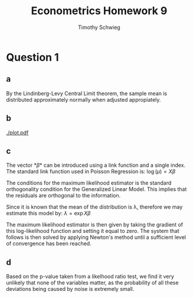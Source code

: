 #+OPTIONS: toc:nil
#+TITLE: Econometrics Homework 9
#+AUTHOR: Timothy Schwieg
* Question 1
** a
\begin{align*}
L( \lambda | y ) = \prod_{n=1}^N \frac{  \lambda^{y_n} \exp{ - \lambda } }{ y_n ! }\\
f( \lambda ) = \sum_{n=1}^N y_n \log( \lambda ) - \lambda - \log( y_n ! )\\
g( \lambda ) = \sum_{n=1}^N \frac{ y_n }{ \lambda } - 1 = 0 \to \hat{\lambda} = \frac{1}{N} \sum_{n=1}^N y_n \\
\mathbb{V}[\hat{\lambda}] = \frac{1}{N^2} N \lambda = \frac{\lambda}{N}\\
\mathbb{E}[\hat{\lambda}] = \frac{1}{N} N \lambda = \lambda\\
\lim_{n \to \infty} \mathbb{V}[\hat{\lambda}] = 0. \text{ This implies
}\hat{\lambda}\text{ is consistent.}\\
\end{align*}

By the Lindinberg-Levy Central Limit theorem, the sample mean is
distributed approximately normally when adjusted appropiately. 

\begin{align*}
\hat{\lambda} \sim N( \lambda, \frac{\lambda}{N} )
\end{align*}

\begin{minted}[frame=lines,fontsize=\scriptsize,xleftmargin=\parindent,linenos,mathescape]{r}
library(ggplot2)
dataHorse <- read.table("PrussianArmy.dat", header=FALSE )

dataHorse <- dataHorse[order( dataHorse$V2 ),]

names(dataHorse) <- c("Year", "Corps", "V3" )

simpleGLM <- glm( formula= V3 ~ 1, family=poisson, data=dataHorse )

print( summary( simpleGLM ) )

print( exp(simpleGLM$coefficients[1] ) )

\end{minted}

\begin{verbatim}
Call:
glm(formula = V3 ~ 1, family = poisson, data = dataHorse)

Deviance Residuals: 
    Min       1Q   Median       3Q      Max  
-1.1832  -1.1832  -1.1832   0.3367   2.7099  

Coefficients:
            Estimate Std. Error z value Pr(>|z|)    
(Intercept) -0.35667    0.07143  -4.994 5.93e-07 ***
---
Signif. codes:  0 ‘***’ 0.001 ‘**’ 0.01 ‘*’ 0.05 ‘.’ 0.1 ‘ ’ 1

(Dispersion parameter for poisson family taken to be 1)

    Null deviance: 323.23  on 279  degrees of freedom
Residual deviance: 323.23  on 279  degrees of freedom
AIC: 630.31

Number of Fisher Scoring iterations: 5


(Intercept) 
        0.7 
\end{verbatim}



** b
\begin{minted}[frame=lines,fontsize=\scriptsize,xleftmargin=\parindent,linenos,mathescape]{r}
pdf("plot.pdf")

pot <-  ggplot( dataHorse, aes( x = 1:nrow(dataHorse), y = simpleGLM$residuals))
pot + geom_point( aes(color = Corps, shape = Corps )) + scale_shape_manual( values = 1:14 )

dev.off()
\end{minted}

#+CAPTION: Residuals controlled for Corps
[[./plot.pdf]]


** c
The vector *\beta* can be introduced using a link function and a single
index. The standard link function used in Poisson Regression is: $\log(\mu) =
X \beta$

The conditions for the maximum likelihood estimator is the standard
orthogonality condition for the Generalized Linear Model. This implies
that the residuals are orthogonal to the information. 
\begin{align*}
 X(  y - \exp{ X \beta  } ) = 0\\
\end{align*}

Since it is known that the mean of the distribution is \lambda, therefore we
may estimate this model by: $\lambda = \exp{ X \beta  }$

\begin{align*}
L( \lambda | y ) = \prod_{n=1}^N \frac{  \lambda^{y_n} \exp{ - \lambda } }{ y_n ! }\\
f( \lambda ) = \sum_{n=1}^N y_n X \beta   - \exp{ X \beta  } - \log( y_n ! )\\
\end{align*}

The maximum likelihood estimator is then given by taking the gradient
of this log-likelihood function and setting it equal to zero. The
system that follows is then solved by applying Newton's method until a
sufficient level of convergence has been reached.

** d
\begin{minted}[frame=lines,fontsize=\scriptsize,xleftmargin=\parindent,linenos,mathescape]{r}
lvl <- levels( dataHorse$Corps )
year <- unique( dataHorse$Year)

dummyData <- matrix(0, nrow = nrow(dataHorse), ncol = (length(lvl)+length(year)-1))

dummyData[,1] <- dataHorse[,3]

for( i in 2:length(lvl )){
    dummyData[,i] <- as.integer(dataHorse[,2] == lvl[i] )
}

for (i in 2:length(year)){
    dummyData[,length(lvl)+i-1] <- as.integer( dataHorse[,1] == year[i] )
}

complexGLM <- glm( formula=X1~., family=poisson, data=data.frame(dummyData) )

print( summary( complexGLM ) )


pValue <- pchisq( 2*(logLik(complexGLM) - logLik(simpleGLM )), df = 32,lower.tail = FALSE )
print( pValue )
\end{minted}

\begin{verbatim}
Call:
glm(formula = X1 ~ ., family = poisson, data = data.frame(dummyData))

Deviance Residuals: 
    Min       1Q   Median       3Q      Max  
-1.7671  -0.9897  -0.6185   0.5655   1.9776  

Coefficients:
              Estimate Std. Error z value Pr(>|z|)   
(Intercept) -1.407e+00  6.251e-01  -2.251  0.02440 * 
X2           3.295e-16  3.536e-01   0.000  1.00000   
X3          -2.877e-01  3.819e-01  -0.753  0.45125   
X4          -2.877e-01  3.819e-01  -0.753  0.45125   
X5          -6.931e-01  4.330e-01  -1.601  0.10943   
X6          -2.076e-01  3.734e-01  -0.556  0.57815   
X7          -3.747e-01  3.917e-01  -0.957  0.33875   
X8           6.062e-02  3.483e-01   0.174  0.86183   
X9          -2.877e-01  3.819e-01  -0.753  0.45125   
X10         -8.267e-01  4.532e-01  -1.824  0.06812 . 
X11         -6.454e-02  3.594e-01  -0.180  0.85749   
X12          4.463e-01  3.202e-01   1.394  0.16333   
X13          4.055e-01  3.227e-01   1.256  0.20901   
X14         -6.931e-01  4.330e-01  -1.601  0.10943   
X15          5.108e-01  7.303e-01   0.699  0.48425   
X16          8.473e-01  6.901e-01   1.228  0.21950   
X17          1.099e+00  6.667e-01   1.648  0.09937 . 
X18          1.204e+00  6.583e-01   1.829  0.06740 . 
X19          1.792e+00  6.236e-01   2.873  0.00406 **
X20          6.931e-01  7.071e-01   0.980  0.32696   
X21          1.540e+00  6.362e-01   2.421  0.01547 * 
X22          1.299e+00  6.513e-01   1.995  0.04607 * 
X23          1.099e+00  6.667e-01   1.648  0.09937 . 
X24          5.108e-01  7.303e-01   0.699  0.48425   
X25          1.299e+00  6.513e-01   1.995  0.04607 * 
X26          1.609e+00  6.325e-01   2.545  0.01094 * 
X27          6.931e-01  7.071e-01   0.980  0.32696   
X28          1.299e+00  6.513e-01   1.995  0.04607 * 
X29          1.735e+00  6.262e-01   2.770  0.00561 **
X30          1.386e+00  6.455e-01   2.148  0.03174 * 
X31          1.609e+00  6.325e-01   2.545  0.01094 * 
X32          9.808e-01  6.770e-01   1.449  0.14740   
X33          2.877e-01  7.638e-01   0.377  0.70642   
---
Signif. codes:  0 ‘***’ 0.001 ‘**’ 0.01 ‘*’ 0.05 ‘.’ 0.1 ‘ ’ 1

(Dispersion parameter for poisson family taken to be 1)

    Null deviance: 323.23  on 279  degrees of freedom
Residual deviance: 258.59  on 247  degrees of freedom
AIC: 629.67

Number of Fisher Scoring iterations: 6


'log Lik.' 0.0005523346 (df=33)
\end{verbatim}

Based on the p-value taken from a likelhood ratio test, we find it
very unlikely that none of the variables matter, as the probability of
all these deviations being caused by noise is extremely small. 
